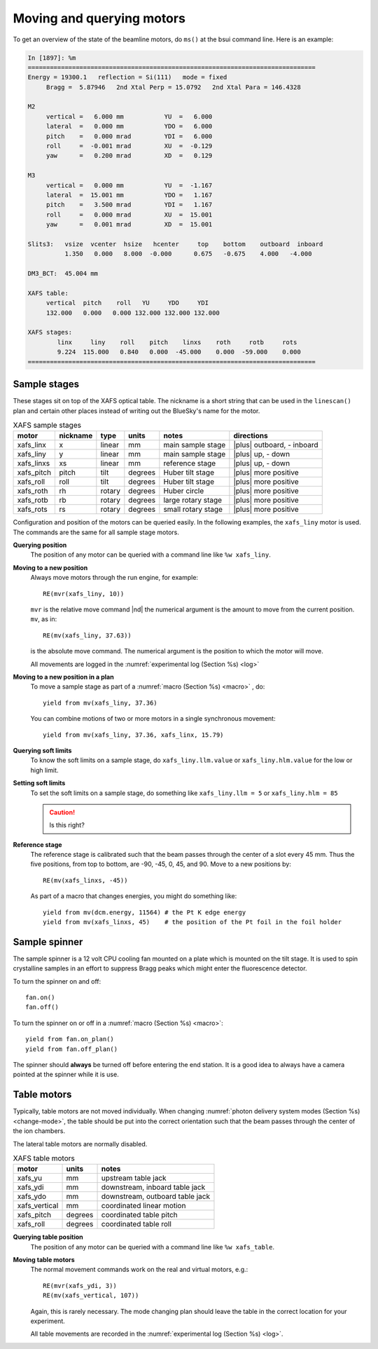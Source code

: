 ..
   This manual is copyright 2018 Bruce Ravel and released under
   The Creative Commons Attribution-ShareAlike License
   http://creativecommons.org/licenses/by-sa/3.0/


.. _motors:

Moving and querying motors
==========================

To get an overview of the state of the beamline motors, do ``ms()`` at
the bsui command line.  Here is an example:

.. code-block:: text

   In [1897]: %m
   ==============================================================================
   Energy = 19300.1   reflection = Si(111)   mode = fixed
        Bragg =  5.87946   2nd Xtal Perp = 15.0792   2nd Xtal Para = 146.4328

   M2
        vertical =   6.000 mm           YU  =   6.000
        lateral  =   0.000 mm           YDO =   6.000
        pitch    =   0.000 mrad         YDI =   6.000
        roll     =  -0.001 mrad         XU  =  -0.129
        yaw      =   0.200 mrad         XD  =   0.129

   M3
        vertical =   0.000 mm           YU  =  -1.167
        lateral  =  15.001 mm           YDO =   1.167
        pitch    =   3.500 mrad         YDI =   1.167
        roll     =   0.000 mrad         XU  =  15.001
        yaw      =   0.001 mrad         XD  =  15.001

   Slits3:   vsize  vcenter  hsize   hcenter     top    bottom    outboard  inboard
             1.350   0.000   8.000  -0.000      0.675   -0.675    4.000   -4.000

   DM3_BCT:  45.004 mm

   XAFS table:
        vertical  pitch    roll   YU     YDO     YDI
        132.000   0.000   0.000 132.000 132.000 132.000

   XAFS stages:
           linx     liny    roll    pitch    linxs    roth     rotb     rots
           9.224  115.000   0.840   0.000  -45.000    0.000  -59.000    0.000
   ==============================================================================



Sample stages
-------------

These stages sit on top of the XAFS optical table.  The nickname is a
short string that can be used in the ``linescan()`` plan and certain
other places instead of writing out the BlueSky's name for the motor.

.. table:: XAFS sample stages
   :name:  xafs-stages

   ========== ========= ===========  =========  ===================  ===============================
   motor      nickname  type         units      notes                directions
   ========== ========= ===========  =========  ===================  ===============================
   xafs_linx  x         linear       mm         main sample stage    |plus| outboard, - inboard
   xafs_liny  y         linear       mm         main sample stage    |plus| up, - down
   xafs_linxs xs        linear       mm         reference stage      |plus| up, - down
   xafs_pitch pitch     tilt         degrees    Huber tilt stage     |plus| more positive
   xafs_roll  roll      tilt         degrees    Huber tilt stage     |plus| more positive
   xafs_roth  rh        rotary       degrees    Huber circle         |plus| more positive
   xafs_rotb  rb        rotary       degrees    large rotary stage   |plus| more positive
   xafs_rots  rs        rotary       degrees    small rotary stage   |plus| more positive
   ========== ========= ===========  =========  ===================  ===============================

Configuration and position of the motors can be queried easily.  In
the following examples, the ``xafs_liny`` motor is used.  The commands
are the same for all sample stage motors.

**Querying position**
   The position of any motor can be queried with a command line like
   ``%w xafs_liny``. 

**Moving to a new position**
   Always move motors through the run engine, for example: ::

      RE(mvr(xafs_liny, 10))

   ``mvr`` is the relative move command |nd| the numerical argument is
   the amount to move from the current position. ``mv``, as in::

      RE(mv(xafs_liny, 37.63))

   is the absolute move command.  The numerical argument is the
   position to which the motor will move.

   All movements are logged in the :numref:`experimental log (Section %s) <log>`

**Moving to a new position in a plan**
   To move a sample stage as part of a :numref:`macro (Section %s)
   <macro>` , do::

     yield from mv(xafs_liny, 37.36)

   You can combine motions of two or more motors in a single
   synchronous movement::

     yield from mv(xafs_liny, 37.36, xafs_linx, 15.79)


**Querying soft limits**
   To know the soft limits on a sample stage, do
   ``xafs_liny.llm.value`` or ``xafs_liny.hlm.value`` for the low or
   high limit. 

**Setting soft limits**
   To set the soft limits on a sample stage, do something like
   ``xafs_liny.llm = 5`` or ``xafs_liny.hlm = 85``

   .. caution:: Is this right?

**Reference stage**
   The reference stage is calibrated such that the beam passes through
   the center of a slot every 45 mm.  Thus the five positions, from
   top to bottom, are -90, -45, 0, 45, and 90.  Move to a new
   positions by::

     RE(mv(xafs_linxs, -45))

   As part of a macro that changes energies, you might do something
   like::

     yield from mv(dcm.energy, 11564) # the Pt K edge energy
     yield from mv(xafs_linxs, 45)    # the position of the Pt foil in the foil holder

Sample spinner
--------------

The sample spinner is a 12 volt CPU cooling fan mounted on a plate
which is mounted on the tilt stage.  It is used to spin crystalline
samples in an effort to suppress Bragg peaks which might enter the
fluorescence detector.

To turn the spinner on and off::

   fan.on()
   fan.off()

To turn the spinner on or off in a :numref:`macro (Section %s) <macro>`::

   yield from fan.on_plan()
   yield from fan.off_plan()

The spinner should **always** be turned off before entering the end
station.  It is a good idea to always have a camera pointed at the
spinner while it is use.

Table motors
------------

Typically, table motors are not moved individually.  When changing
:numref:`photon delivery system modes (Section %s) <change-mode>`, the
table should be put into the correct orientation such that the beam
passes through the center of the ion chambers.

The lateral table motors are normally disabled.


.. table:: XAFS table motors
   :name:  xafs-table

   ==============   ========  =================================
   motor            units     notes
   ==============   ========  =================================
   xafs_yu          mm        upstream table jack
   xafs_ydi         mm        downstream, inboard table jack
   xafs_ydo         mm        downstream, outboard table jack
   xafs_vertical    mm        coordinated linear motion
   xafs_pitch       degrees   coordinated table pitch
   xafs_roll        degrees   coordinated table roll
   ==============   ========  =================================


**Querying table position**
   The position of any motor can be queried with a command line like
   ``%w xafs_table``.

**Moving table motors**
   The normal movement commands work on the real and virtual motors,
   e.g.::

      RE(mvr(xafs_ydi, 3))
      RE(mv(xafs_vertical, 107))

   Again, this is rarely necessary.  The mode changing plan should
   leave the table in the correct location for your experiment.

   All table movements are recorded in the :numref:`experimental log
   (Section %s) <log>`.
